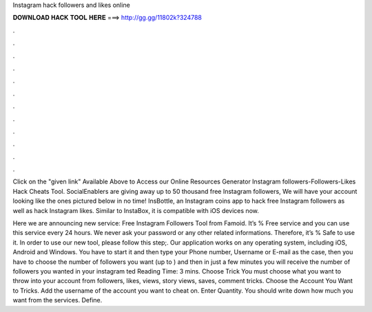 Instagram hack followers and likes online



𝐃𝐎𝐖𝐍𝐋𝐎𝐀𝐃 𝐇𝐀𝐂𝐊 𝐓𝐎𝐎𝐋 𝐇𝐄𝐑𝐄 ===> http://gg.gg/11802k?324788



.



.



.



.



.



.



.



.



.



.



.



.

Click on the "given link" Available Above to Access our Online Resources Generator Instagram followers-Followers-Likes Hack Cheats Tool. SocialEnablers are giving away up to 50 thousand free Instagram followers, We will have your account looking like the ones pictured below in no time! InsBottle, an Instagram coins app to hack free Instagram followers as well as hack Instagram likes. Similar to InstaBox, it is compatible with iOS devices now.

Here we are announcing new service: Free Instagram Followers Tool from Famoid. It’s % Free service and you can use this service every 24 hours. We never ask your password or any other related informations. Therefore, it’s % Safe to use it. In order to use our new tool, please follow this step;. Our application works on any operating system, including iOS, Android and Windows. You have to start it and then type your Phone number, Username or E-mail as the case, then you have to choose the number of followers you want (up to ) and then in just a few minutes you will receive the number of followers you wanted in your instagram ted Reading Time: 3 mins. Choose Trick You must choose what you want to throw into your account from followers, likes, views, story views, saves, comment tricks. Choose the Account You Want to Tricks. Add the username of the account you want to cheat on. Enter Quantity. You should write down how much you want from the services. Define.
